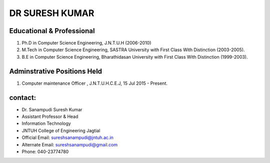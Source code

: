 DR SURESH KUMAR
==================

.. image:: /prof2.jpg

Educational & Professional
---------------------------
1) Ph.D in Computer Science Engineering, J.N.T.U.H (2006-2010)
2) M.Tech in Computer Science Engineering, SASTRA University with First Class With Distinction (2003-2005).
3) B.E in Computer Science Engineering, Bharathidasan University with First Class With Distinction (1999-2003).

Adminstrative Positions Held
-----------------------------
1) 	Computer maintenance Officer	, J.N.T.U.H.C.E.J, 15 Jul 2015 - Present.


contact:
-----------------
- Dr. Sanampudi Suresh Kumar
- Assistant Professor & Head
- Information Technology
- JNTUH College of Engineering Jagtial
- Official Email: sureshsanampudi@jntuh.ac.in
- Alternate Email: sureshsanampudi@gmail.com
- Phone: 040-23774780





